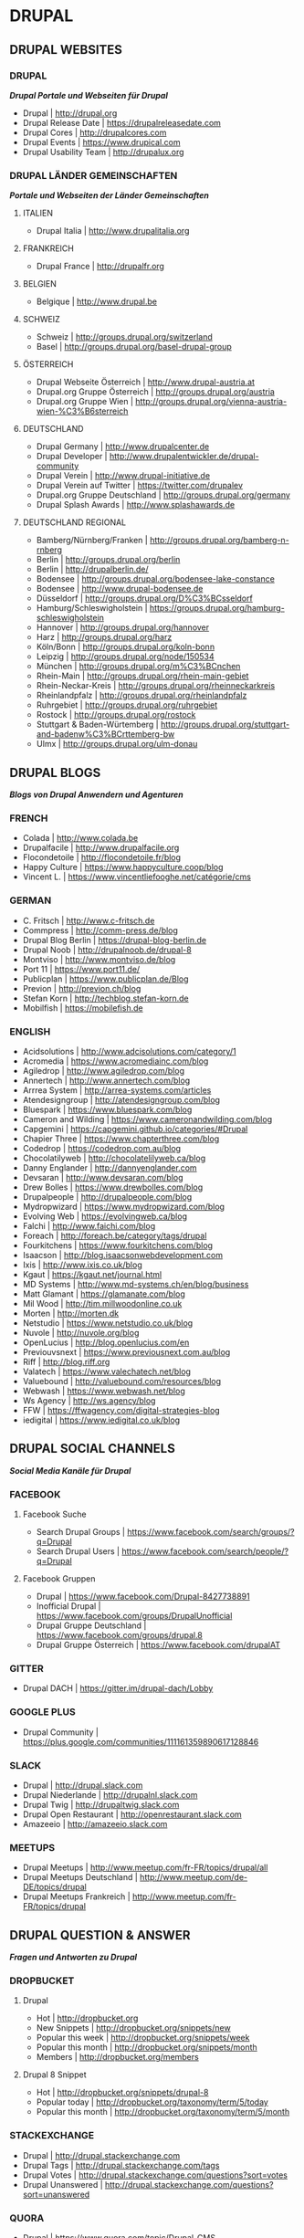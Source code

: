 #+OPTIONS: toc:2 
#+CREATOR: Patrick Schanen
#+EMAIL: patrick.schanen@gmail.com
#+TAGS: Drupal 

* DRUPAL
** DRUPAL WEBSITES
*** DRUPAL
/*Drupal Portale und Webseiten für Drupal*/
- Drupal						| http://drupal.org
- Drupal Release Date					| https://drupalreleasedate.com
- Drupal Cores						| http://drupalcores.com
- Drupal Events						| https://www.drupical.com
- Drupal Usability Team					| http://drupalux.org
*** DRUPAL LÄNDER GEMEINSCHAFTEN
/*Portale und Webseiten der Länder Gemeinschaften*/
**** ITALIEN
- Drupal Italia						| http://www.drupalitalia.org
**** FRANKREICH
- Drupal France						| http://drupalfr.org
**** BELGIEN
- Belgique						| http://www.drupal.be
**** SCHWEIZ
- Schweiz						| http://groups.drupal.org/switzerland
- Basel							| http://groups.drupal.org/basel-drupal-group
**** ÖSTERREICH
- Drupal Webseite Österreich				| http://www.drupal-austria.at
- Drupal.org Gruppe Österreich				| http://groups.drupal.org/austria
- Drupal.org Gruppe Wien				| http://groups.drupal.org/vienna-austria-wien-%C3%B6sterreich
**** DEUTSCHLAND 
- Drupal Germany					| http://www.drupalcenter.de
- Drupal Developer					| http://www.drupalentwickler.de/drupal-community
- Drupal Verein						| http://www.drupal-initiative.de
- Drupal Verein auf Twitter				| https://twitter.com/drupalev
- Drupal.org Gruppe Deutschland				| http://groups.drupal.org/germany
- Drupal Splash Awards					| http://www.splashawards.de
**** DEUTSCHLAND REGIONAL
- Bamberg/Nürnberg/Franken				| http://groups.drupal.org/bamberg-n-rnberg
- Berlin						| http://groups.drupal.org/berlin
- Berlin						| http://drupalberlin.de/
- Bodensee						| http://groups.drupal.org/bodensee-lake-constance
- Bodensee						| http://www.drupal-bodensee.de
- Düsseldorf						| http://groups.drupal.org/D%C3%BCsseldorf
- Hamburg/Schleswigholstein				| https://groups.drupal.org/hamburg-schleswigholstein
- Hannover						| http://groups.drupal.org/hannover
- Harz							| http://groups.drupal.org/harz
- Köln/Bonn						| http://groups.drupal.org/koln-bonn
- Leipzig						| http://groups.drupal.org/node/150534
- München						| http://groups.drupal.org/m%C3%BCnchen
- Rhein-Main						| http://groups.drupal.org/rhein-main-gebiet
- Rhein-Neckar-Kreis					| http://groups.drupal.org/rheinneckarkreis
- Rheinlandpfalz					| http://groups.drupal.org/rheinlandpfalz
- Ruhrgebiet						| http://groups.drupal.org/ruhrgebiet
- Rostock						| http://groups.drupal.org/rostock
- Stuttgart & Baden-Würtemberg				| http://groups.drupal.org/stuttgart-and-badenw%C3%BCrttemberg-bw
- Ulmx							| http://groups.drupal.org/ulm-donau
** DRUPAL BLOGS 
/*Blogs von Drupal Anwendern und Agenturen*/
*** FRENCH
- Colada						| http://www.colada.be
- Drupalfacile						| http://www.drupalfacile.org
- Flocondetoile						| http://flocondetoile.fr/blog
- Happy Culture						| https://www.happyculture.coop/blog
- Vincent L.						| https://www.vincentliefooghe.net/catégorie/cms
*** GERMAN
- C. Fritsch						| http://www.c-fritsch.de
- Commpress						| http://comm-press.de/blog
- Drupal Blog Berlin					| https://drupal-blog-berlin.de
- Drupal Noob						| http://drupalnoob.de/drupal-8
- Montviso						| http://www.montviso.de/blog
- Port 11						| https://www.port11.de/
- Publicplan						| https://www.publicplan.de/Blog
- Previon						| http://previon.ch/blog
- Stefan Korn						| http://techblog.stefan-korn.de
- Mobilfish						| https://mobilefish.de
*** ENGLISH
- Acidsolutions						| http://www.adcisolutions.com/category/1
- Acromedia						| https://www.acromediainc.com/blog
- Agiledrop						| http://www.agiledrop.com/blog
- Annertech						| http://www.annertech.com/blog
- Arrrea System						| http://arrea-systems.com/articles
- Atendesigngroup					| http://atendesigngroup.com/blog
- Bluespark						| https://www.bluespark.com/blog
- Cameron and Wilding					| https://www.cameronandwilding.com/blog
- Capgemini						| https://capgemini.github.io/categories/#Drupal
- Chapier Three						| https://www.chapterthree.com/blog
- Codedrop						| https://codedrop.com.au/blog
- Chocolatilyweb					| http://chocolatelilyweb.ca/blog
- Danny Englander					| http://dannyenglander.com
- Devsaran						| http://www.devsaran.com/blog
- Drew Bolles						| https://www.drewbolles.com/blog
- Drupalpeople						| http://drupalpeople.com/blog
- Mydropwizard						| https://www.mydropwizard.com/blog
- Evolving Web						| https://evolvingweb.ca/blog
- Falchi						| http://www.faichi.com/blog
- Foreach						| http://foreach.be/category/tags/drupal
- Fourkitchens						| https://www.fourkitchens.com/blog
- Isaacson						| http://blog.isaacsonwebdevelopment.com
- Ixis							| http://www.ixis.co.uk/blog
- Kgaut							| https://kgaut.net/journal.html
- MD Systems						| http://www.md-systems.ch/en/blog/business
- Matt Glamant						| https://glamanate.com/blog
- Mil Wood						| http://tim.millwoodonline.co.uk
- Morten						| http://morten.dk
- Netstudio						| https://www.netstudio.co.uk/blog
- Nuvole						| http://nuvole.org/blog
- OpenLucius						| http://blog.openlucius.com/en
- Previouvsnext						| https://www.previousnext.com.au/blog
- Riff							| http://blog.riff.org
- Valatech						| https://www.valechatech.net/blog
- Valuebound						| http://valuebound.com/resources/blog
- Webwash						| https://www.webwash.net/blog
- Ws Agency						| http://ws.agency/blog
- FFW							| https://ffwagency.com/digital-strategies-blog
- iedigital						| https://www.iedigital.co.uk/blog

** DRUPAL SOCIAL CHANNELS
/*Social Media Kanäle für Drupal*/
*** FACEBOOK
**** Facebook Suche
- Search Drupal Groups					| https://www.facebook.com/search/groups/?q=Drupal
- Search Drupal Users					| https://www.facebook.com/search/people/?q=Drupal

**** Facebook Gruppen
- Drupal						| https://www.facebook.com/Drupal-8427738891
- Inofficial Drupal					| https://www.facebook.com/groups/DrupalUnofficial
- Drupal Gruppe Deutschland				| https://www.facebook.com/groups/drupal.8
- Drupal Gruppe Österreich				| https://www.facebook.com/drupalAT

*** GITTER
- Drupal DACH						| https://gitter.im/drupal-dach/Lobby

*** GOOGLE PLUS
- Drupal Community					| https://plus.google.com/communities/111161359890617128846

*** SLACK
- Drupal						| http://drupal.slack.com
- Drupal Niederlande					| http://drupalnl.slack.com
- Drupal Twig						| http://drupaltwig.slack.com
- Drupal Open Restaurant				| http://openrestaurant.slack.com
- Amazeeio						| http://amazeeio.slack.com

*** MEETUPS
- Drupal Meetups					| http://www.meetup.com/fr-FR/topics/drupal/all
- Drupal Meetups Deutschland				| http://www.meetup.com/de-DE/topics/drupal
- Drupal Meetups Frankreich				| http://www.meetup.com/fr-FR/topics/drupal

** DRUPAL QUESTION & ANSWER
/*Fragen und Antworten zu Drupal*/
*** DROPBUCKET
**** Drupal
- Hot							| http://dropbucket.org
- New Snippets						| http://dropbucket.org/snippets/new
- Popular this week					| http://dropbucket.org/snippets/week
- Popular this month					| http://dropbucket.org/snippets/month
- Members						| http://dropbucket.org/members

**** Drupal 8 Snippet
- Hot							| http://dropbucket.org/snippets/drupal-8
- Popular today						| http://dropbucket.org/taxonomy/term/5/today
- Popular this month					| http://dropbucket.org/taxonomy/term/5/month

*** STACKEXCHANGE
- Drupal						| http://drupal.stackexchange.com
- Drupal Tags						| http://drupal.stackexchange.com/tags
- Drupal Votes						| http://drupal.stackexchange.com/questions?sort=votes
- Drupal Unanswered					| http://drupal.stackexchange.com/questions?sort=unanswered

*** QUORA
- Drupal						| https://www.quora.com/topic/Drupal-CMS
- Drupal Answer						| https://www.quora.com/topic/Drupal-CMS/top_questions
- Drupal Writers					| https://www.quora.com/topic/Drupal-CMS/writers

*** REDDIT
- Drupal						| https://www.reddit.com/r/drupal
- Drupal New						| https://www.reddit.com/r/drupal/new
- Drupal Top						| https://www.reddit.com/r/drupal/top

*** MEDIUM
- Tag Drupal						| https://medium.com/tag/drupal
- Tag Drupal-8						| https://medium.com/tag/drupal-8

*** TWITTER
**** DRUPAL 8
- Drupal 8 Contrib.					| https://twitter.com/drupal8contrib
- Drupal Modules					| https://twitter.com/drupal_modules
- Drupal Security					| https://twitter.com/drupalsecurity
**** ENGLISCH
- Twitter Liste						| https://twitter.com/patrickschanen/lists/drupal-en
- Dougvann						| https://mobile.twitter.com/dougvann
- Lullabot						| https://twitter.com/lullabot
- Karoly Négyesi					| https://twitter.com/chx
- Brick Factory						| https://twitter.com/BrickFactory
- MD Systems Schweiz					| https://twitter.com/MDSystems_CH
- Agile Drop						| https://twitter.com/agiledrop
- Vardot						| https://twitter.com/vardot
- Open Concept						| https://twitter.com/openconcept_ca
**** FRANZÖSICH
- Twitter Liste						| https://twitter.com/patrickschanen/lists/drupal-fr
- Simon Georges						| https://twitter.com/simongeorges
- Julien Dubois						| https://twitter.com/Artusamak
- Christophe Dugué					| https://twitter.com/chdugue
- Léon Cros						| https://twitter.com/chipway
**** DEUTSCH
- degov							| https://twitter.com/Drupal_deGov
- 1xInternet						| https://twitter.com/1xINTERNET
- Publicplan						| https://twitter.com/publicplan_GmbH
- Zebralog						| https://twitter.com/zebralog
- Lara Knebel						| https://twitter.com/LKnebel19
- UndPaul						| https://twitter.com/undpaul
- Erdfisch						| https://twitter.com/erdfisch
- Steffan R.						| https://twitter.com/_SteffenR
- Anja Schirwinski					| https://twitter.com/aschiwi
- Ronald Krentz						| https://twitter.com/rokr
- Da Wehner						| https://twitter.com/da_wehner
- Alexander Bogomolov					| https://twitter.com/abogomolov
- Holger Weichenberg					| https://twitter.com/gnuschichten
- Nodgard						| https://twitter.com/nodegard_com
- Carsten Logemann					| https://twitter.com/C_Logemann
** DRUPAL HOSTING
/*Anbieter für Drupal Hosting*/
*** HOSTING
- Webhosting Franken					| https://www.webhosting-franken.de/apps/cms/drupal-hosting
- Freistilbox						| http://www.freistilbox.com
- Pantheon						| https://pantheon.io
- Omega8						| https://omega8.cc
- Platform.sh						| https://platform.sh
- Acquia						| https://www.acquia.com/de/produkte-dienste/acquia-cloud
*** HOSTING ARTICLES
- [[https://www.quora.com/GetPantheon-vs-Omega8-vs-Acquia-pros-and-cons-of-each][GetPantheon vs. Omega8 vs. Acquia - pros and cons of each?]] 
** DRUPAL LOCAL SERVER
/*Lokale Server Entwicklungs Umgebungen für Drupal*/
*** Docker
- Docker for Drupal					| https://github.com/wodby/docker4drupal
  - Documentation			| https://bitnami.com/stack/drupal
*** Vagrant
- Drupalvm						| https://www.drupalvm.com/
*** Bitnami
- Drupal Stack						| https://bitnami.com/stack/drupal
*** Acquia 
- Acquia Desktop					| https://dev.acquia.com/downloads
** DRUPAL DEV TOOLS
/*Tools die wärend der Entwicklung mit Drupal in den Einsatz kommen können*/
*** Drush
- Drush							| http://www.drush.org
  - Documentation					| http://www.drush.org/en/master/
  - Commands						| https://drushcommands.com
  - Stackexchange					| https://drupal.stackexchange.com/questions/tagged/drush
*** Drupal Console
- Console						| https://drupalconsole.com
  - Documentation	         			| https://drupalconsole.com/docs/english
** DRUPAL TRAINING 
/*Portale und Webseiten welche Drupal Schulungen anbieten*/
*** Online 
- Drupalize.me						| https://drupalize.me
  - Blog						| https://drupalize.me/tutorials
** DRUPAL BOOKS
/*Bücher für Drupal/
*** Gitbook
Drupal Media						| https://www.gitbook.com/book/drupal-media/drupal8-guide/details
** DRUPAL CAMP
/*Drupal Events*/
*** Belgien
- 2017 September 8-9 - Drupal Camp Belgien Antwerp	| https://drupalcamp.be
  - Twitter						| https://twitter.com/drupalcampbe
** DRUPAL TOOLS  
- Dropguard Website					| https://www.drop-guard.net/
  - Project						| https://www.drupal.org/project/dropguard
** DRUPAL SHOWCASE
/*Drupal vorzeige Portale und Webseiten*/
- https://github.com/psnc/drupal/blob/master/drupal-showcase/drupal-showcase.org
** DRUPAL DISTRIBUTIONS
/*Eine Liste von Drupal Distributionen*/
- https://github.com/psnc/drupal/blob/master/drupal-distributions/drupal-distributions.org
** DRUPAL MODULES
/*Eine Liste von Drupal Modulen*/
- https://github.com/psnc/drupal/blob/master/drupal-distributions/drupal-modules.org

